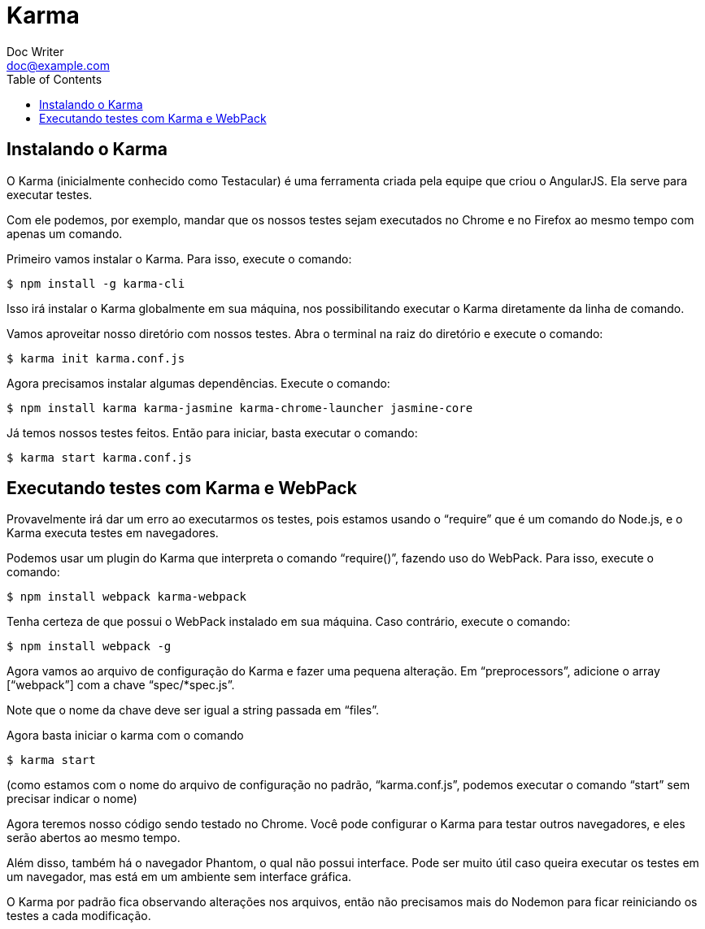 = Karma
Doc Writer <doc@example.com>
:reproducible: :listing-caption: Listing
:source-highlighter: rouge
:toc:
// Uncomment next line to add a title page (or set doctype to book)
//:title-page:
// Uncomment next line to set page size (default is A4)
//:pdf-page-size: Letter

// An example of a basic http://asciidoc.org[AsciiDoc] document prepared by {author}.

== Instalando o Karma
O Karma (inicialmente conhecido como Testacular) é uma ferramenta criada pela equipe que criou o AngularJS. Ela serve para executar testes.

Com ele podemos, por exemplo, mandar que os nossos testes sejam executados no Chrome e no Firefox ao mesmo tempo com apenas um comando.

Primeiro vamos instalar o Karma. Para isso, execute o comando:
[source,bash]
----
$ npm install -g karma-cli
----

Isso irá instalar o Karma globalmente em sua máquina, nos possibilitando executar o Karma diretamente da linha de comando.

Vamos aproveitar nosso diretório com nossos testes. Abra o terminal na raiz do diretório e execute o comando:

[source,bash]
----
$ karma init karma.conf.js
----

Agora precisamos instalar algumas dependências. Execute o comando:

[source,bash]
----
$ npm install karma karma-jasmine karma-chrome-launcher jasmine-core
----

Já temos nossos testes feitos. Então para iniciar, basta executar o comando:

[source,bash]
----
$ karma start karma.conf.js
----

== Executando testes com Karma e WebPack

Provavelmente irá dar um erro ao executarmos os testes, pois estamos usando o “require” que é um comando do Node.js, e o Karma executa testes em navegadores.

Podemos usar um plugin do Karma que interpreta o comando “require()”, fazendo uso do WebPack. Para isso, execute o comando:

[source,bash]
----
$ npm install webpack karma-webpack
----
Tenha certeza de que possui o WebPack instalado em sua máquina. Caso contrário, execute o comando:

[source,bash]
----
$ npm install webpack -g
----
Agora vamos ao arquivo de configuração do Karma e fazer uma pequena alteração. Em “preprocessors”, adicione o array [“webpack”] com a chave “spec/*spec.js”.

Note que o nome da chave deve ser igual a string passada em “files”.

Agora basta iniciar o karma com o comando

[source,bash]
----
$ karma start
----
(como estamos com o nome do arquivo de configuração no padrão, “karma.conf.js”, podemos executar o comando “start” sem precisar indicar o nome)


Agora teremos nosso código sendo testado no Chrome. Você pode configurar o Karma para testar outros navegadores, e eles serão abertos ao mesmo tempo.

Além disso, também há o navegador Phantom, o qual não possui interface. Pode ser muito útil caso queira executar os testes em um navegador, mas está em um ambiente sem interface gráfica.

O Karma por padrão fica observando alterações nos arquivos, então não precisamos mais do Nodemon para ficar reiniciando os testes a cada modificação.

